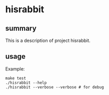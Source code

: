 * hisrabbit

** summary

This is a description of project hisrabbit.

** usage

Example:
#+begin_example
make test
./hisrabbit --help
./hisrabbit --verbose --verbose # for debug
#+end_example
